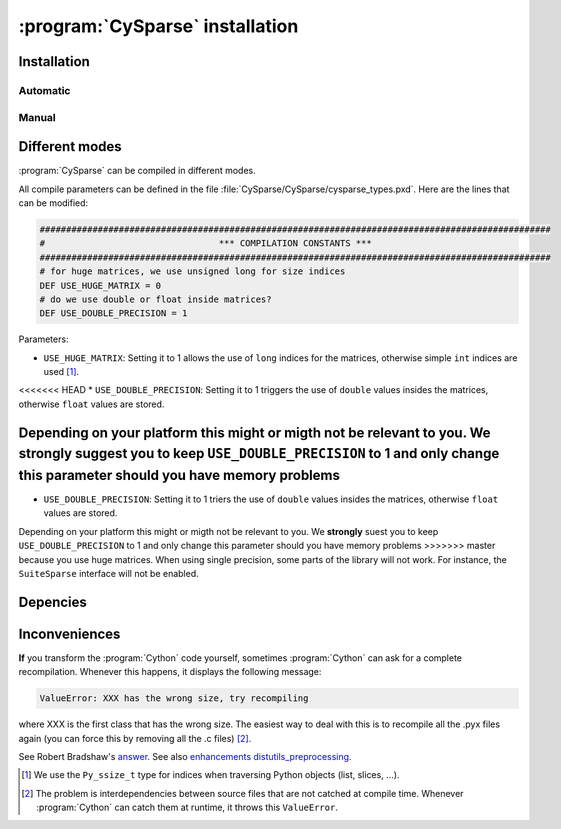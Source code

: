 ..  cysparse_intallation:

===================================
:program:`CySparse` installation
===================================

Installation
==============

Automatic
------------

Manual
--------


Different modes
==================

:program:`CySparse` can be compiled in different modes.

All compile parameters can be defined in the file :file:`CySparse/CySparse/cysparse_types.pxd`. Here are the lines that can be modified:

..  code-block:: text

    #################################################################################################
    #                                 *** COMPILATION CONSTANTS ***
    #################################################################################################
    # for huge matrices, we use unsigned long for size indices
    DEF USE_HUGE_MATRIX = 0
    # do we use double or float inside matrices?
    DEF USE_DOUBLE_PRECISION = 1

Parameters:
    
* ``USE_HUGE_MATRIX``: Setting it to 1 allows the use of ``long`` indices for the matrices, otherwise simple ``int`` indices are used [#internal_python_size_type]_.
<<<<<<< HEAD
* ``USE_DOUBLE_PRECISION``: Setting it to 1 triggers the use of ``double`` values insides the matrices, otherwise ``float`` values are stored.

Depending on your platform this might or migth not be relevant to you. We **strongly** suggest you to keep ``USE_DOUBLE_PRECISION`` to 1 and only change this parameter should you have memory problems
=======
* ``USE_DOUBLE_PRECISION``: Setting it to 1 triers the use of ``double`` values insides the matrices, otherwise ``float`` values are stored.

Depending on your platform this might or migth not be relevant to you. We **strongly** suest you to keep ``USE_DOUBLE_PRECISION`` to 1 and only change this parameter should you have memory problems
>>>>>>> master
because you use huge matrices. When using single precision, some parts of the library will not work. For instance, the ``SuiteSparse`` interface will not be enabled.


Depencies
============

Inconveniences
==============

**If** you transform the :program:`Cython` code yourself, sometimes :program:`Cython` can ask for a complete recompilation. Whenever this happens, it displays the following message:

..  code-block:: bash

    ValueError: XXX has the wrong size, try recompiling

where XXX is the first class that has the wrong size. The easiest way to deal with this is to recompile all the .pyx files again (you can force this by removing
all the .c files) [#cython_try_recompiling]_.

See Robert Bradshaw's `answer <https://groups.google.com/forum/?hl=en#!topic/cython-users/cOAVM0whJkY>`_. 
See also `enhancements distutils_preprocessing <https://github.com/cython/cython/wiki/enhancements-distutils_preprocessing>`_.


..  raw:: html

    <h4>Footnotes</h4>
    

..  [#internal_python_size_type] We use the ``Py_ssize_t`` type for indices when traversing Python objects (list, slices, ...).

..  [#cython_try_recompiling] The problem is interdependencies between source files that are not catched at compile time. Whenever :program:`Cython` can catch them at runtime, it throws this ``ValueError``.
